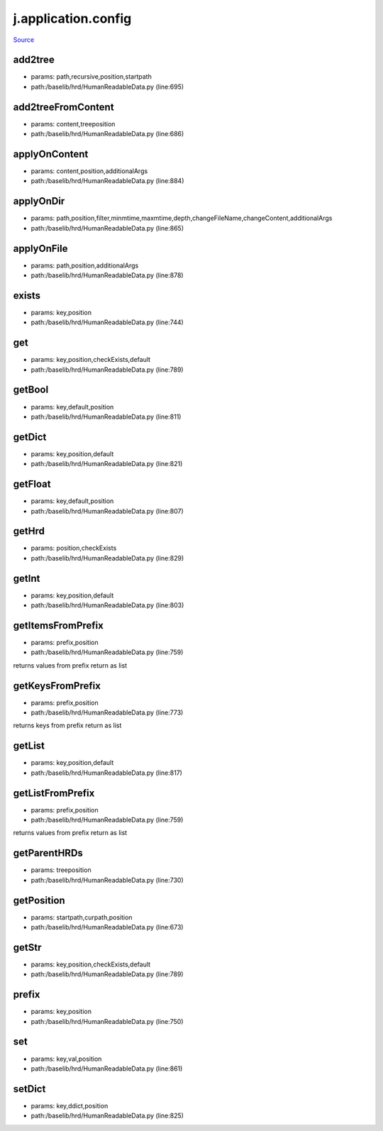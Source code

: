 
j.application.config
====================

`Source <https://github.com/Jumpscale/jumpscale_core/tree/master/lib/JumpScale/baselib/hrd/HumanReadableData.py>`_


add2tree
--------


* params: path,recursive,position,startpath
* path:/baselib/hrd/HumanReadableData.py (line:695)


add2treeFromContent
-------------------


* params: content,treeposition
* path:/baselib/hrd/HumanReadableData.py (line:686)


applyOnContent
--------------


* params: content,position,additionalArgs
* path:/baselib/hrd/HumanReadableData.py (line:884)


applyOnDir
----------


* params: path,position,filter,minmtime,maxmtime,depth,changeFileName,changeContent,additionalArgs
* path:/baselib/hrd/HumanReadableData.py (line:865)


applyOnFile
-----------


* params: path,position,additionalArgs
* path:/baselib/hrd/HumanReadableData.py (line:878)


exists
------


* params: key,position
* path:/baselib/hrd/HumanReadableData.py (line:744)


get
---


* params: key,position,checkExists,default
* path:/baselib/hrd/HumanReadableData.py (line:789)


getBool
-------


* params: key,default,position
* path:/baselib/hrd/HumanReadableData.py (line:811)


getDict
-------


* params: key,position,default
* path:/baselib/hrd/HumanReadableData.py (line:821)


getFloat
--------


* params: key,default,position
* path:/baselib/hrd/HumanReadableData.py (line:807)


getHrd
------


* params: position,checkExists
* path:/baselib/hrd/HumanReadableData.py (line:829)


getInt
------


* params: key,position,default
* path:/baselib/hrd/HumanReadableData.py (line:803)


getItemsFromPrefix
------------------


* params: prefix,position
* path:/baselib/hrd/HumanReadableData.py (line:759)


returns values from prefix return as list


getKeysFromPrefix
-----------------


* params: prefix,position
* path:/baselib/hrd/HumanReadableData.py (line:773)


returns keys from prefix return as list


getList
-------


* params: key,position,default
* path:/baselib/hrd/HumanReadableData.py (line:817)


getListFromPrefix
-----------------


* params: prefix,position
* path:/baselib/hrd/HumanReadableData.py (line:759)


returns values from prefix return as list


getParentHRDs
-------------


* params: treeposition
* path:/baselib/hrd/HumanReadableData.py (line:730)


getPosition
-----------


* params: startpath,curpath,position
* path:/baselib/hrd/HumanReadableData.py (line:673)


getStr
------


* params: key,position,checkExists,default
* path:/baselib/hrd/HumanReadableData.py (line:789)


prefix
------


* params: key,position
* path:/baselib/hrd/HumanReadableData.py (line:750)


set
---


* params: key,val,position
* path:/baselib/hrd/HumanReadableData.py (line:861)


setDict
-------


* params: key,ddict,position
* path:/baselib/hrd/HumanReadableData.py (line:825)


